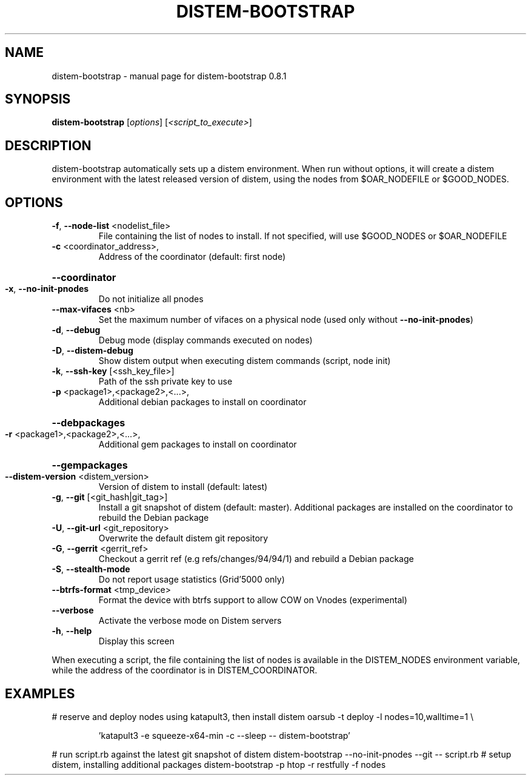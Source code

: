 .\" DO NOT MODIFY THIS FILE!  It was generated by help2man 1.43.3.
.TH DISTEM-BOOTSTRAP "1" "September 2013" "distem-bootstrap 0.8.1" "User Commands"
.SH NAME
distem-bootstrap \- manual page for distem-bootstrap 0.8.1
.SH SYNOPSIS
.B distem-bootstrap
[\fIoptions\fR] [\fI<script_to_execute>\fR]
.SH DESCRIPTION
distem\-bootstrap automatically sets up a distem environment.
When run without options, it will create a distem environment with the latest
released version of distem, using the nodes from $OAR_NODEFILE or $GOOD_NODES.
.SH OPTIONS
.TP
\fB\-f\fR, \fB\-\-node\-list\fR <nodelist_file>
File containing the list of nodes to install. If not specified, will use $GOOD_NODES or $OAR_NODEFILE
.TP
\fB\-c\fR <coordinator_address>,
Address of the coordinator (default: first node)
.HP
\fB\-\-coordinator\fR
.TP
\fB\-x\fR, \fB\-\-no\-init\-pnodes\fR
Do not initialize all pnodes
.TP
\fB\-\-max\-vifaces\fR <nb>
Set the maximum number of vifaces on a physical node (used only without \fB\-\-no\-init\-pnodes\fR)
.TP
\fB\-d\fR, \fB\-\-debug\fR
Debug mode (display commands executed on nodes)
.TP
\fB\-D\fR, \fB\-\-distem\-debug\fR
Show distem output when executing distem commands (script, node init)
.TP
\fB\-k\fR, \fB\-\-ssh\-key\fR [<ssh_key_file>]
Path of the ssh private key to use
.TP
\fB\-p\fR <package1>,<package2>,<...>,
Additional debian packages to install on coordinator
.HP
\fB\-\-debpackages\fR
.TP
\fB\-r\fR <package1>,<package2>,<...>,
Additional gem packages to install on coordinator
.HP
\fB\-\-gempackages\fR
.TP
\fB\-\-distem\-version\fR <distem_version>
Version of distem to install (default: latest)
.TP
\fB\-g\fR, \fB\-\-git\fR [<git_hash|git_tag>]
Install a git snapshot of distem (default: master). Additional packages are installed on the coordinator to rebuild the Debian package
.TP
\fB\-U\fR, \fB\-\-git\-url\fR <git_repository>
Overwrite the default distem git repository
.TP
\fB\-G\fR, \fB\-\-gerrit\fR <gerrit_ref>
Checkout a gerrit ref (e.g refs/changes/94/94/1) and rebuild a Debian package
.TP
\fB\-S\fR, \fB\-\-stealth\-mode\fR
Do not report usage statistics (Grid'5000 only)
.TP
\fB\-\-btrfs\-format\fR <tmp_device>
Format the device with btrfs support to allow COW on Vnodes (experimental)
.TP
\fB\-\-verbose\fR
Activate the verbose mode on Distem servers
.TP
\fB\-h\fR, \fB\-\-help\fR
Display this screen
.PP
When executing a script, the file containing the list of nodes is available in the DISTEM_NODES
environment variable, while the address of the coordinator is in DISTEM_COORDINATOR.
.SH EXAMPLES
# reserve and deploy nodes using katapult3, then install distem
oarsub \-t deploy \-l nodes=10,walltime=1 \e
.IP
\&'katapult3 \-e squeeze\-x64\-min \-c \-\-sleep \-\- distem\-bootstrap'
.PP
# run script.rb against the latest git snapshot of distem
distem\-bootstrap \-\-no\-init\-pnodes \-\-git \-\- script.rb
# setup distem, installing additional packages
distem\-bootstrap \-p htop \-r restfully \-f nodes
